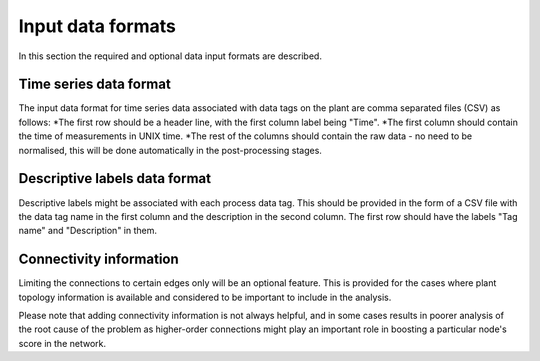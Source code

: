 Input data formats
============

In this section the required and optional data input formats are described.

Time series data format
--------------

The input data format for time series data associated with data tags on the plant are comma separated files (CSV) as follows:
*The first row should be a header line, with the first column label being "Time".
*The first column should contain the time of measurements in UNIX time.
*The rest of the columns should contain the raw data - no need to be normalised, this will be done automatically in the post-processing stages.

Descriptive labels data format
--------------

Descriptive labels might be associated with each process data tag.
This should be provided in the form of a CSV file with the data tag name in the first column and the description in the second column.
The first row should have the labels "Tag name" and "Description" in them.

Connectivity information
--------------

Limiting the connections to certain edges only will be an optional feature.
This is provided for the cases where plant topology information is available and considered to be important to include in the analysis.

Please note that adding connectivity information is not always helpful, and in some cases results in poorer analysis of the root cause of the problem as higher-order connections might play an important role in boosting a particular node's score in the network. 

